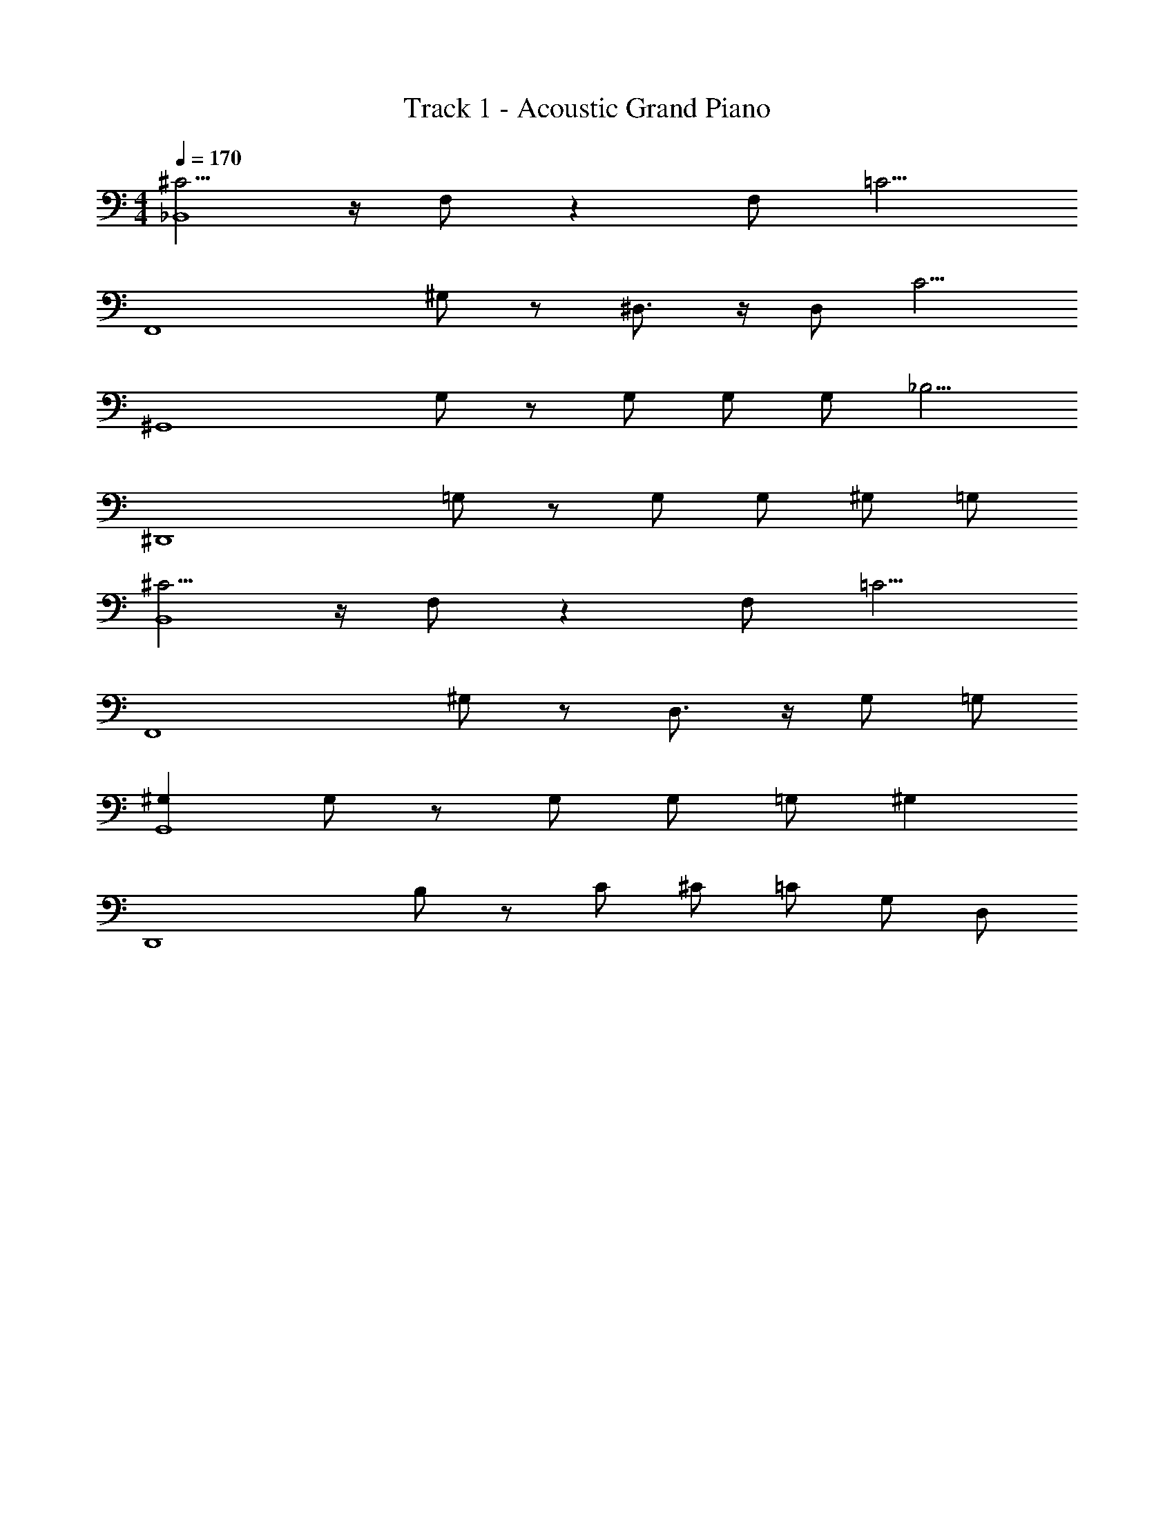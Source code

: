X: 1
T: Track 1 - Acoustic Grand Piano
Z: ABC Generated by Starbound Composer v0.8.6
L: 1/4
M: 4/4
Q: 1/4=170
K: C
[^C5/4_B,,4] z/4 F,/ z F,/ [z/=C5/4] 
[zF,,4] ^G,/ z/ ^D,3/4 z/4 D,/ [z/C5/4] 
[z^G,,4] G,/ z/ G,/ G,/ G,/ [z/_B,5/4] 
[z^D,,4] =G,/ z/ G,/ G,/ ^G,/ =G,/ 
[^C5/4B,,4] z/4 F,/ z F,/ [z/=C5/4] 
[zF,,4] ^G,/ z/ D,3/4 z/4 G,/ =G,/ 
[^G,G,,4] G,/ z/ G,/ G,/ =G,/ [z/^G,] 
[z/D,,4] B,/ z/ C/ ^C/ =C/ G,/ D,/ 
